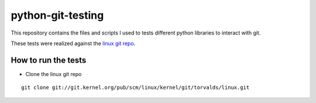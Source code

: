 python-git-testing
==================

This repository contains the files and scripts I used to tests different python
libraries to interact with git.

These tests were realized against the `linux git repo
<git://git.kernel.org/pub/scm/linux/kernel/git/torvalds/linux.git>`_.


How to run the tests
--------------------

* Clone the linux git repo
::

  git clone git://git.kernel.org/pub/scm/linux/kernel/git/torvalds/linux.git

